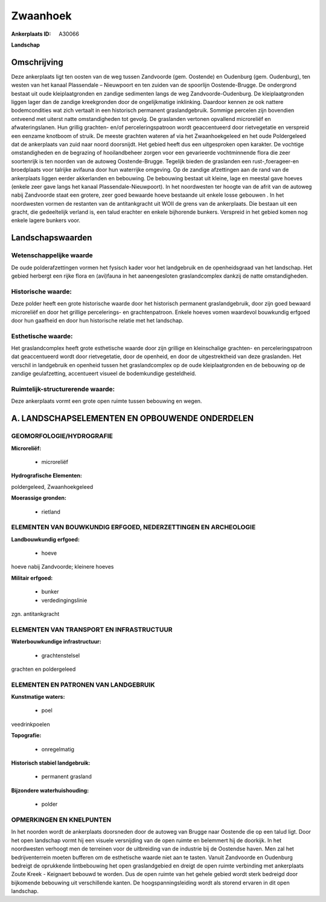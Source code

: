 Zwaanhoek
=========

:Ankerplaats ID: A30066


**Landschap**



Omschrijving
------------

Deze ankerplaats ligt ten oosten van de weg tussen Zandvoorde (gem.
Oostende) en Oudenburg (gem. Oudenburg), ten westen van het kanaal
Plassendale – Nieuwpoort en ten zuiden van de spoorlijn Oostende-Brugge.
De ondergrond bestaat uit oude kleiplaatgronden en zandige sedimenten
langs de weg Zandvoorde-Oudenburg. De kleiplaatgronden liggen lager dan
de zandige kreekgronden door de ongelijkmatige inklinking. Daardoor
kennen ze ook nattere bodemcondities wat zich vertaalt in een historisch
permanent graslandgebruik. Sommige percelen zijn bovendien ontveend met
uiterst natte omstandigheden tot gevolg. De graslanden vertonen
opvallend microreliëf en afwateringslanen. Hun grillig grachten- en/of
perceleringspatroon wordt geaccentueerd door rietvegetatie en verspreid
een eenzame knotboom of struik. De meeste grachten wateren af via het
Zwaanhoekgeleed en het oude Poldergeleed dat de ankerplaats van zuid
naar noord doorsnijdt. Het gebied heeft dus een uitgesproken open
karakter. De vochtige omstandigheden en de begrazing of hooilandbeheer
zorgen voor een gevarieerde vochtminnende flora die zeer soortenrijk is
ten noorden van de autoweg Oostende-Brugge. Tegelijk bieden de
graslanden een rust-,foerageer-en broedplaats voor talrijke avifauna
door hun waterrijke omgeving. Op de zandige afzettingen aan de rand van
de ankerplaats liggen eerder akkerlanden en bebouwing. De bebouwing
bestaat uit kleine, lage en meestal gave hoeves (enkele zeer gave langs
het kanaal Plassendale-Nieuwpoort). In het noordwesten ter hoogte van de
afrit van de autoweg nabij Zandvoorde staat een grotere, zeer goed
bewaarde hoeve bestaande uit enkele losse gebouwen . In het noordwesten
vormen de restanten van de antitankgracht uit WOII de grens van de
ankerplaats. Die bestaan uit een gracht, die gedeeltelijk verland is,
een talud erachter en enkele bijhorende bunkers. Verspreid in het gebied
komen nog enkele lagere bunkers voor.



Landschapswaarden
-----------------


Wetenschappelijke waarde
~~~~~~~~~~~~~~~~~~~~~~~~

De oude polderafzettingen vormen het fysisch kader voor het
landgebruik en de openheidsgraad van het landschap. Het gebied herbergt
een rijke flora en (avi)fauna in het aaneengesloten graslandcomplex
dankzij de natte omstandigheden.

Historische waarde:
~~~~~~~~~~~~~~~~~~~

Deze polder heeft een grote historische waarde door het historisch
permanent graslandgebruik, door zijn goed bewaard microreliëf en door
het grillige percelerings- en grachtenpatroon. Enkele hoeves vomen
waardevol bouwkundig erfgoed door hun gaafheid en door hun historische
relatie met het landschap.

Esthetische waarde:
~~~~~~~~~~~~~~~~~~~

Het graslandcomplex heeft grote esthetische
waarde door zijn grillige en kleinschalige grachten- en
perceleringspatroon dat geaccentueerd wordt door rietvegetatie, door de
openheid, en door de uitgestrektheid van deze graslanden. Het verschil
in landgebruik en openheid tussen het graslandcomplex op de oude
kleiplaatgronden en de bebouwing op de zandige geulafzetting,
accentueert visueel de bodemkundige gesteldheid.

Ruimtelijk-structurerende waarde:
~~~~~~~~~~~~~~~~~~~~~~~~~~~~~~~~~

Deze ankerplaats vormt een grote open ruimte tussen bebouwing en
wegen.



A. LANDSCHAPSELEMENTEN EN OPBOUWENDE ONDERDELEN
-----------------------------------------------



GEOMORFOLOGIE/HYDROGRAFIE
~~~~~~~~~~~~~~~~~~~~~~~~

**Microreliëf:**

 * microreliëf


**Hydrografische Elementen:**


poldergeleed, Zwaanhoekgeleed

**Moerassige gronden:**

 * rietland



ELEMENTEN VAN BOUWKUNDIG ERFGOED, NEDERZETTINGEN EN ARCHEOLOGIE
~~~~~~~~~~~~~~~~~~~~~~~~~~~~~~~~~~~~~~~~~~~~~~~~~~~~~~~~~~~~~~~

**Landbouwkundig erfgoed:**

 * hoeve


hoeve nabij Zandvoorde; kleinere hoeves

**Militair erfgoed:**

 * bunker
 * verdedingingslinie


zgn. antitankgracht

ELEMENTEN VAN TRANSPORT EN INFRASTRUCTUUR
~~~~~~~~~~~~~~~~~~~~~~~~~~~~~~~~~~~~~~~~~

**Waterbouwkundige infrastructuur:**

 * grachtenstelsel


grachten en poldergeleed

ELEMENTEN EN PATRONEN VAN LANDGEBRUIK
~~~~~~~~~~~~~~~~~~~~~~~~~~~~~~~~~~~~~

**Kunstmatige waters:**

 * poel


veedrinkpoelen

**Topografie:**

 * onregelmatig


**Historisch stabiel landgebruik:**

 * permanent grasland


**Bijzondere waterhuishouding:**

 * polder



OPMERKINGEN EN KNELPUNTEN
~~~~~~~~~~~~~~~~~~~~~~~~

In het noorden wordt de ankerplaats doorsneden door de autoweg van
Brugge naar Oostende die op een talud ligt. Door het open landschap
vormt hij een visuele versnijding van de open ruimte en belemmert hij de
doorkijk. In het noordwesten verhoogt men de terreinen voor de
uitbreiding van de industrie bij de Oostendse haven. Men zal het
bedrijventerrein moeten bufferen om de esthetische waarde niet aan te
tasten. Vanuit Zandvoorde en Oudenburg bedreigt de oprukkende
lintbebouwing het open graslandgebied en dreigt de open ruimte
verbinding met ankerplaats Zoute Kreek - Keignaert bebouwd te worden.
Dus de open ruimte van het gehele gebied wordt sterk bedreigd door
bijkomende bebouwing uit verschillende kanten. De hoogspanningsleiding
wordt als storend ervaren in dit open landschap.


